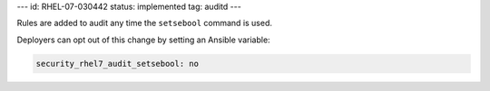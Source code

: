 ---
id: RHEL-07-030442
status: implemented
tag: auditd
---

Rules are added to audit any time the ``setsebool`` command is used.

Deployers can opt out of this change by setting an Ansible variable:

.. code-block:: yaml

    security_rhel7_audit_setsebool: no
